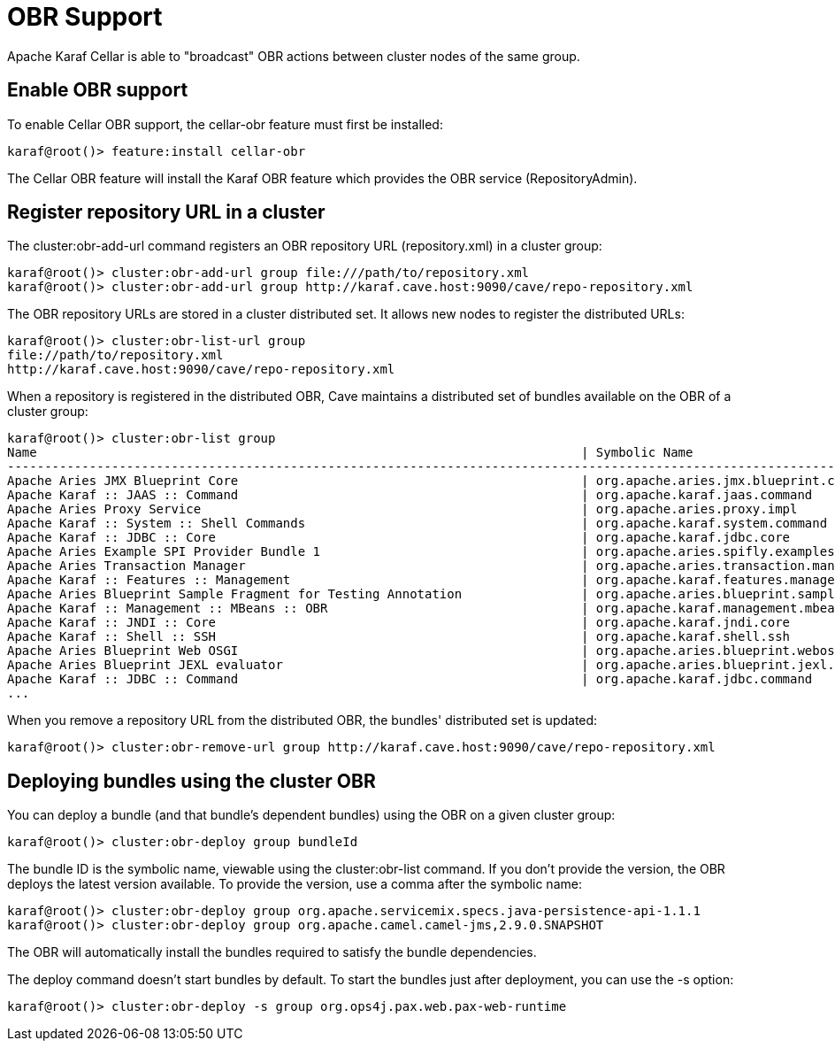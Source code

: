 
= OBR Support

Apache Karaf Cellar is able to "broadcast" OBR actions between cluster nodes of the same group.

== Enable OBR support

To enable Cellar OBR support, the cellar-obr feature must first be installed:

----
karaf@root()> feature:install cellar-obr
----


The Cellar OBR feature will install the Karaf OBR feature which provides the OBR service (RepositoryAdmin).

== Register repository URL in a cluster

The cluster:obr-add-url command registers an OBR repository URL (repository.xml) in a cluster group:

----
karaf@root()> cluster:obr-add-url group file:///path/to/repository.xml
karaf@root()> cluster:obr-add-url group http://karaf.cave.host:9090/cave/repo-repository.xml
----

The OBR repository URLs are stored in a cluster distributed set. It allows new nodes to register the distributed URLs:

----
karaf@root()> cluster:obr-list-url group
file://path/to/repository.xml
http://karaf.cave.host:9090/cave/repo-repository.xml
----

When a repository is registered in the distributed OBR, Cave maintains a distributed set of bundles available on the
OBR of a cluster group:

----
karaf@root()> cluster:obr-list group
Name                                                                         | Symbolic Name                                                             | Version
-------------------------------------------------------------------------------------------------------------------------------------------------------------------------
Apache Aries JMX Blueprint Core                                              | org.apache.aries.jmx.blueprint.core                                       | 1.1.1.SNAPSHOT
Apache Karaf :: JAAS :: Command                                              | org.apache.karaf.jaas.command                                             | 2.3.6.SNAPSHOT
Apache Aries Proxy Service                                                   | org.apache.aries.proxy.impl                                               | 1.0.3.SNAPSHOT
Apache Karaf :: System :: Shell Commands                                     | org.apache.karaf.system.command                                           | 3.0.2.SNAPSHOT
Apache Karaf :: JDBC :: Core                                                 | org.apache.karaf.jdbc.core                                                | 3.0.2.SNAPSHOT
Apache Aries Example SPI Provider Bundle 1                                   | org.apache.aries.spifly.examples.provider1.bundle                         | 1.0.1.SNAPSHOT
Apache Aries Transaction Manager                                             | org.apache.aries.transaction.manager                                      | 1.1.1.SNAPSHOT
Apache Karaf :: Features :: Management                                       | org.apache.karaf.features.management                                      | 2.3.6.SNAPSHOT
Apache Aries Blueprint Sample Fragment for Testing Annotation                | org.apache.aries.blueprint.sample-fragment                                | 1.0.1.SNAPSHOT
Apache Karaf :: Management :: MBeans :: OBR                                  | org.apache.karaf.management.mbeans.obr                                    | 2.3.6.SNAPSHOT
Apache Karaf :: JNDI :: Core                                                 | org.apache.karaf.jndi.core                                                | 2.3.6.SNAPSHOT
Apache Karaf :: Shell :: SSH                                                 | org.apache.karaf.shell.ssh                                                | 3.0.2.SNAPSHOT
Apache Aries Blueprint Web OSGI                                              | org.apache.aries.blueprint.webosgi                                        | 1.0.2.SNAPSHOT
Apache Aries Blueprint JEXL evaluator                                        | org.apache.aries.blueprint.jexl.evaluator                                 | 1.0.1.SNAPSHOT
Apache Karaf :: JDBC :: Command                                              | org.apache.karaf.jdbc.command                                             | 3.0.2.SNAPSHOT
...
----

When you remove a repository URL from the distributed OBR, the bundles' distributed set is updated:

----
karaf@root()> cluster:obr-remove-url group http://karaf.cave.host:9090/cave/repo-repository.xml
----

== Deploying bundles using the cluster OBR

You can deploy a bundle (and that bundle's dependent bundles) using the OBR on a given cluster group:

----
karaf@root()> cluster:obr-deploy group bundleId
----

The bundle ID is the symbolic name, viewable using the cluster:obr-list command. If you don't provide the version, the OBR deploys the latest version
available. To provide the version, use a comma after the symbolic name:

----
karaf@root()> cluster:obr-deploy group org.apache.servicemix.specs.java-persistence-api-1.1.1
karaf@root()> cluster:obr-deploy group org.apache.camel.camel-jms,2.9.0.SNAPSHOT
----

The OBR will automatically install the bundles required to satisfy the bundle dependencies.

The deploy command doesn't start bundles by default. To start the bundles just after deployment, you can use the -s option:

----
karaf@root()> cluster:obr-deploy -s group org.ops4j.pax.web.pax-web-runtime
----
